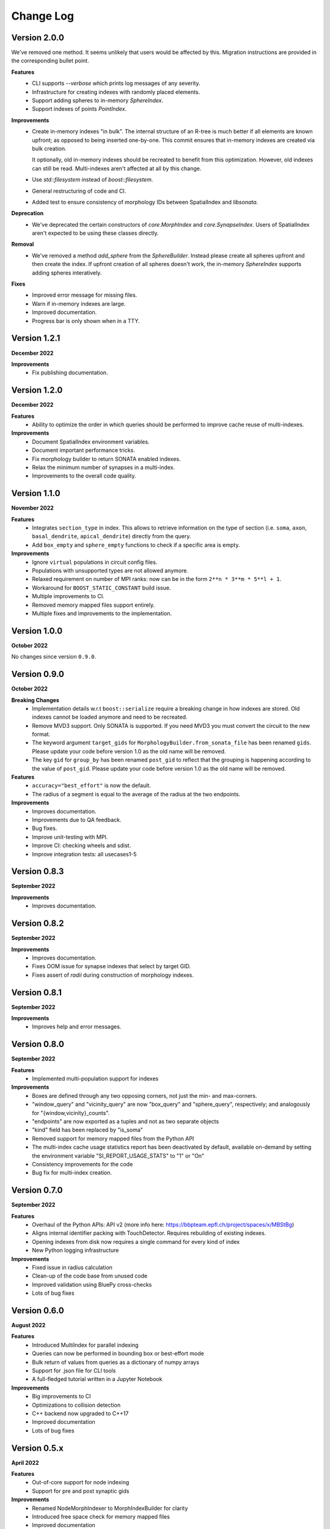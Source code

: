 Change Log
==========

Version 2.0.0
-------------

We've removed one method. It seems unlikely that users would be affected by
this. Migration instructions are provided in the corresponding bullet point.

**Features**
  * CLI supports `--verbose` which prints log messages of any severity.
  * Infrastructure for creating indexes with randomly placed elements.
  * Support adding spheres to in-memory `SphereIndex`.
  * Support indexes of points `PointIndex`.

**Improvements**
  * Create in-memory indexes "in bulk". The internal structure of an R-tree is
    much better if all elements are known upfront; as opposed to being inserted
    one-by-one. This commit ensures that in-memory indexes are created via bulk
    creation.

    It optionally, old in-memory indexes should be recreated to benefit from
    this optimization. However, old indexes can still be read. Multi-indexes
    aren't affected at all by this change.

  * Use `std::filesystem` instead of `boost::filesystem`.

  * General restructuring of code and CI.

  * Added test to ensure consistency of morphology IDs between SpatialIndex and
    `libsonata`.

**Deprecation**
  * We've deprecated the certain constructors of `core.MorphIndex` and
    `core.SynapseIndex`. Users of SpatialIndex aren't expected to be using
    these classes directly.

**Removal**
  * We've removed a method `add_sphere` from the `SphereBuilder`. Instead
    please create all spheres upfront and then create the index. If upfront
    creation of all spheres doesn't work, the in-memory `SphereIndex` supports
    adding spheres interatively.

**Fixes**
  * Improved error message for missing files.
  * Warn if in-memory indexes are large.
  * Improved documentation.
  * Progress bar is only shown when in a TTY.

Version 1.2.1
-------------
**December 2022**

**Improvements**
  * Fix publishing documentation.

Version 1.2.0
-------------
**December 2022**

**Features**
  * Ability to optimize the order in which queries should be performed to
    improve cache reuse of multi-indexes.

**Improvements**
  * Document SpatialIndex environment variables.
  * Document important performance tricks.
  * Fix morphology builder to return SONATA enabled indexes.
  * Relax the minimum number of synapses in a multi-index.
  * Improvements to the overall code quality.

Version 1.1.0
-------------
**November 2022**

**Features**
  * Integrates ``section_type`` in index. This allows to retrieve information on the
    type of section (i.e. ``soma``, ``axon``, ``basal_dendrite``, ``apical_dendrite``)
    directly from the query.
  * Add ``box_empty`` and ``sphere_empty`` functions to check if a specific area is empty.

**Improvements**
  * Ignore ``virtual`` populations in circuit config files.
  * Populations with unsupported types are not allowed anymore.
  * Relaxed requirement on number of MPI ranks: now can be in the form ``2**n * 3**m * 5**l + 1``.
  * Workaround for ``BOOST_STATIC_CONSTANT`` build issue.
  * Multiple improvements to CI.
  * Removed memory mapped files support entirely.
  * Multiple fixes and improvements to the implementation.

Version 1.0.0
-------------
**October 2022**

No changes since version ``0.9.0``.

Version 0.9.0
-------------
**October 2022**

**Breaking Changes**
  * Implementation details w.r.t ``boost::serialize`` require a breaking change
    in how indexes are stored. Old indexes cannot be loaded anymore and need to
    be recreated.
  * Remove MVD3 support. Only SONATA is supported. If you need MVD3 you must
    convert the circuit to the new format.
  * The keyword argument ``target_gids`` for ``MorphologyBuilder.from_sonata_file`` has been
    renamed ``gids``. Please update your code before version 1.0 as the old name will be removed.
  * The key ``gid`` for ``group_by`` has been renamed ``post_gid`` to reflect that the grouping is
    happening according to the value of ``post_gid``. Please update your code
    before version 1.0 as the old name will be removed.

**Features**
  * ``accuracy="best_effort"`` is now the default.
  * The radius of a segment is equal to the average of the radius at the two
    endpoints.

**Improvements**
  * Improves documentation.
  * Improvements due to QA feedback.
  * Bug fixes.
  * Improve unit-testing with MPI.
  * Improve CI: checking wheels and sdist.
  * Improve integration tests: all usecases1-5

Version 0.8.3
-------------
**September 2022**

**Improvements**
  * Improves documentation.

Version 0.8.2
--------------
**September 2022**

**Improvements**
  * Improves documentation.
  * Fixes OOM issue for synapse indexes that select by target GID.
  * Fixes assert of `radii` during construction of morphology indexes.

Version 0.8.1
--------------
**September 2022**

**Improvements**
  * Improves help and error messages.

Version 0.8.0
--------------
**September 2022**

**Features**
  * Implemented multi-population support for indexes

**Improvements**
  * Boxes are defined through any two opposing corners, not just the min- and max-corners.
  * "window_query" and "vicinity_query" are now "box_query" and "sphere_query", respectively; and analogously for "{window,vicinity}_counts".
  * "endpoints" are now exported as a tuples and not as two separate objects
  * "kind" field has been replaced by "is_soma"
  * Removed support for memory mapped files from the Python API
  * The multi-index cache usage statistics report has been deactivated by default, available on-demand by setting the environment variable "SI_REPORT_USAGE_STATS" to "1" or "On"
  * Consistency improvements for the code
  * Bug fix for multi-index creation.

Version 0.7.0
-------------
**September 2022**

**Features**
  * Overhaul of the Python APIs: API v2 (more info here: https://bbpteam.epfl.ch/project/spaces/x/MBStBg)
  * Aligns internal identifier packing with TouchDetector. Requires rebuilding of existing indexes.
  * Opening indexes from disk now requires a single command for every kind of index
  * New Python logging infrastructure

**Improvements**
  * Fixed issue in radius calculation
  * Clean-up of the code base from unused code
  * Improved validation using BluePy cross-checks
  * Lots of bug fixes


Version 0.6.0
-------------
**August 2022**

**Features**
  * Introduced MultiIndex for parallel indexing
  * Queries can now be performed in bounding box or best-effort mode
  * Bulk return of values from queries as a dictionary of numpy arrays
  * Support for .json file for CLI tools
  * A full-fledged tutorial written in a Jupyter Notebook

**Improvements**
  * Big improvements to CI
  * Optimizations to collision detection
  * C++ backend now upgraded to C++17
  * Improved documentation
  * Lots of bug fixes


Version 0.5.x
-------------
**April 2022**

**Features**
  * Out-of-core support for node indexing
  * Support for pre and post synaptic gids

**Improvements**
  * Renamed NodeMorphIndexer to MorphIndexBuilder for clarity
  * Introduced free space check for memory mapped files
  * Improved documentation


Version 0.4.x
-------------
**November 2021**

**Features**
  * Support for SONATA Selections for NodeMorphIndexer
  * Add API to support counting elements and aggregate synapses by GID
  * Chunked Synapse indexer feat progress monitor
  * More flexible ranges: python-style (start, end, [step])

**Improvements**
  * New CI (Gitlab): tests, wheels & docs, fix tox, drop custom setup.py docs
  * Building and distributing wheels
  * Added more examples and benchmarking scripts
  * Added new classes to documentation API


Version 0.3.0
-------------
**August 2021**

A major, and long waited, update since the previous release.
This is the first version effectively validated against FLAT index results.
It would take a lot of time to reconstruct everything that has changed from the first release so we'll just give a brief overview of the changes made in this new shiny version.

*Major changes*
  * Morph object Indices are now tuples (gid, section, segment)
  * New High level API/CLI for loading nodes and edges
  * Initial IndexGrid and bindings, for future very large circuits

*Features*
  * Added support for Section IDs
  * Added support for Synapses Indexer
  * Now supports CLI for indexing circuits
  * Easier installation and interoperability with Sonata
  * Gids, Section and Segment IDs are now ensured to be compliant with FLAT (0/1-based)
  * Lots of validation fixes
  * Improved installation experience
  * Introduced IndexGrid/MultiIndex

*Improvements*
  * Refactoring internal index intities, less inheritance
  * Extensive validation against FLAT
  * Many fixes for robustness and stability


Version 0.2.0
-------------

*Features*
  * Point API
  * Support for window queries
  * has_Soma flag (default=true) in add_neuron to allow the API to add segments only.


Version 0.1.0
-------------

*Features*
  * Support saving and loading dumps

*Improvements*
  * Also some refactoring in the way we collect ids, automatic using `id_getter_for*`
  * Docs and tests


Version 0.0.1
-------------

*Features*
  * Initial Spatial-Index based on boost.geometry.index.

  * | IndexTree handling both generic geometries and boost variants implementing the protocol:
    | - Base Geometries: Spheres and Cylinders.
    | - Extended types: IndexedSphere, Soma and Segment.
    | - Variant types: variant<Soma, Segment>

  * | Created Python API for the two possibly most useful trees:
    | - SphereIndex: IndexTree<IndexedSphere> - memory and cpu efficient.
    | - MorphIndex: IndexTree<variant<Soma, Segment>> - capable of handling entire morphologies.
